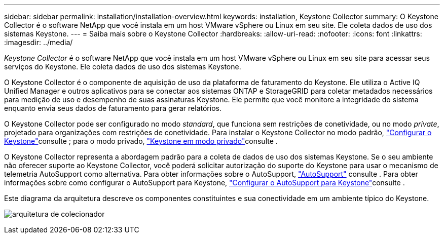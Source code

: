 ---
sidebar: sidebar 
permalink: installation/installation-overview.html 
keywords: installation, Keystone Collector 
summary: O Keystone Collector é o software NetApp que você instala em um host VMware vSphere ou Linux em seu site. Ele coleta dados de uso dos sistemas Keystone. 
---
= Saiba mais sobre o Keystone Collector
:hardbreaks:
:allow-uri-read: 
:nofooter: 
:icons: font
:linkattrs: 
:imagesdir: ../media/


[role="lead"]
_Keystone Collector_ é o software NetApp que você instala em um host VMware vSphere ou Linux em seu site para acessar seus serviços do Keystone. Ele coleta dados de uso dos sistemas Keystone.

O Keystone Collector é o componente de aquisição de uso da plataforma de faturamento do Keystone. Ele utiliza o Active IQ Unified Manager e outros aplicativos para se conectar aos sistemas ONTAP e StorageGRID para coletar metadados necessários para medição de uso e desempenho de suas assinaturas Keystone. Ele permite que você monitore a integridade do sistema enquanto envia seus dados de faturamento para gerar relatórios.

O Keystone Collector pode ser configurado no modo _standard_, que funciona sem restrições de conetividade, ou no modo _private_, projetado para organizações com restrições de conetividade. Para instalar o Keystone Collector no modo padrão, link:../installation/vapp-prereqs.html["Configurar o Keystone"]consulte ; para o modo privado, link:../dark-sites/overview.html["Keystone em modo privado"]consulte .

O Keystone Collector representa a abordagem padrão para a coleta de dados de uso dos sistemas Keystone. Se o seu ambiente não oferecer suporte ao Keystone Collector, você poderá solicitar autorização do suporte do Keystone para usar o mecanismo de telemetria AutoSupport como alternativa. Para obter informações sobre o AutoSupport, https://docs.netapp.com/us-en/active-iq/concept_autosupport.html["AutoSupport"^] consulte . Para obter informações sobre como configurar o AutoSupport para Keystone, link:../installation/asup-config.html["Configurar o AutoSupport para Keystone"]consulte .

Este diagrama da arquitetura descreve os componentes constituintes e sua conectividade em um ambiente típico do Keystone.

image:collector-arch-1.png["arquitetura de colecionador"]
